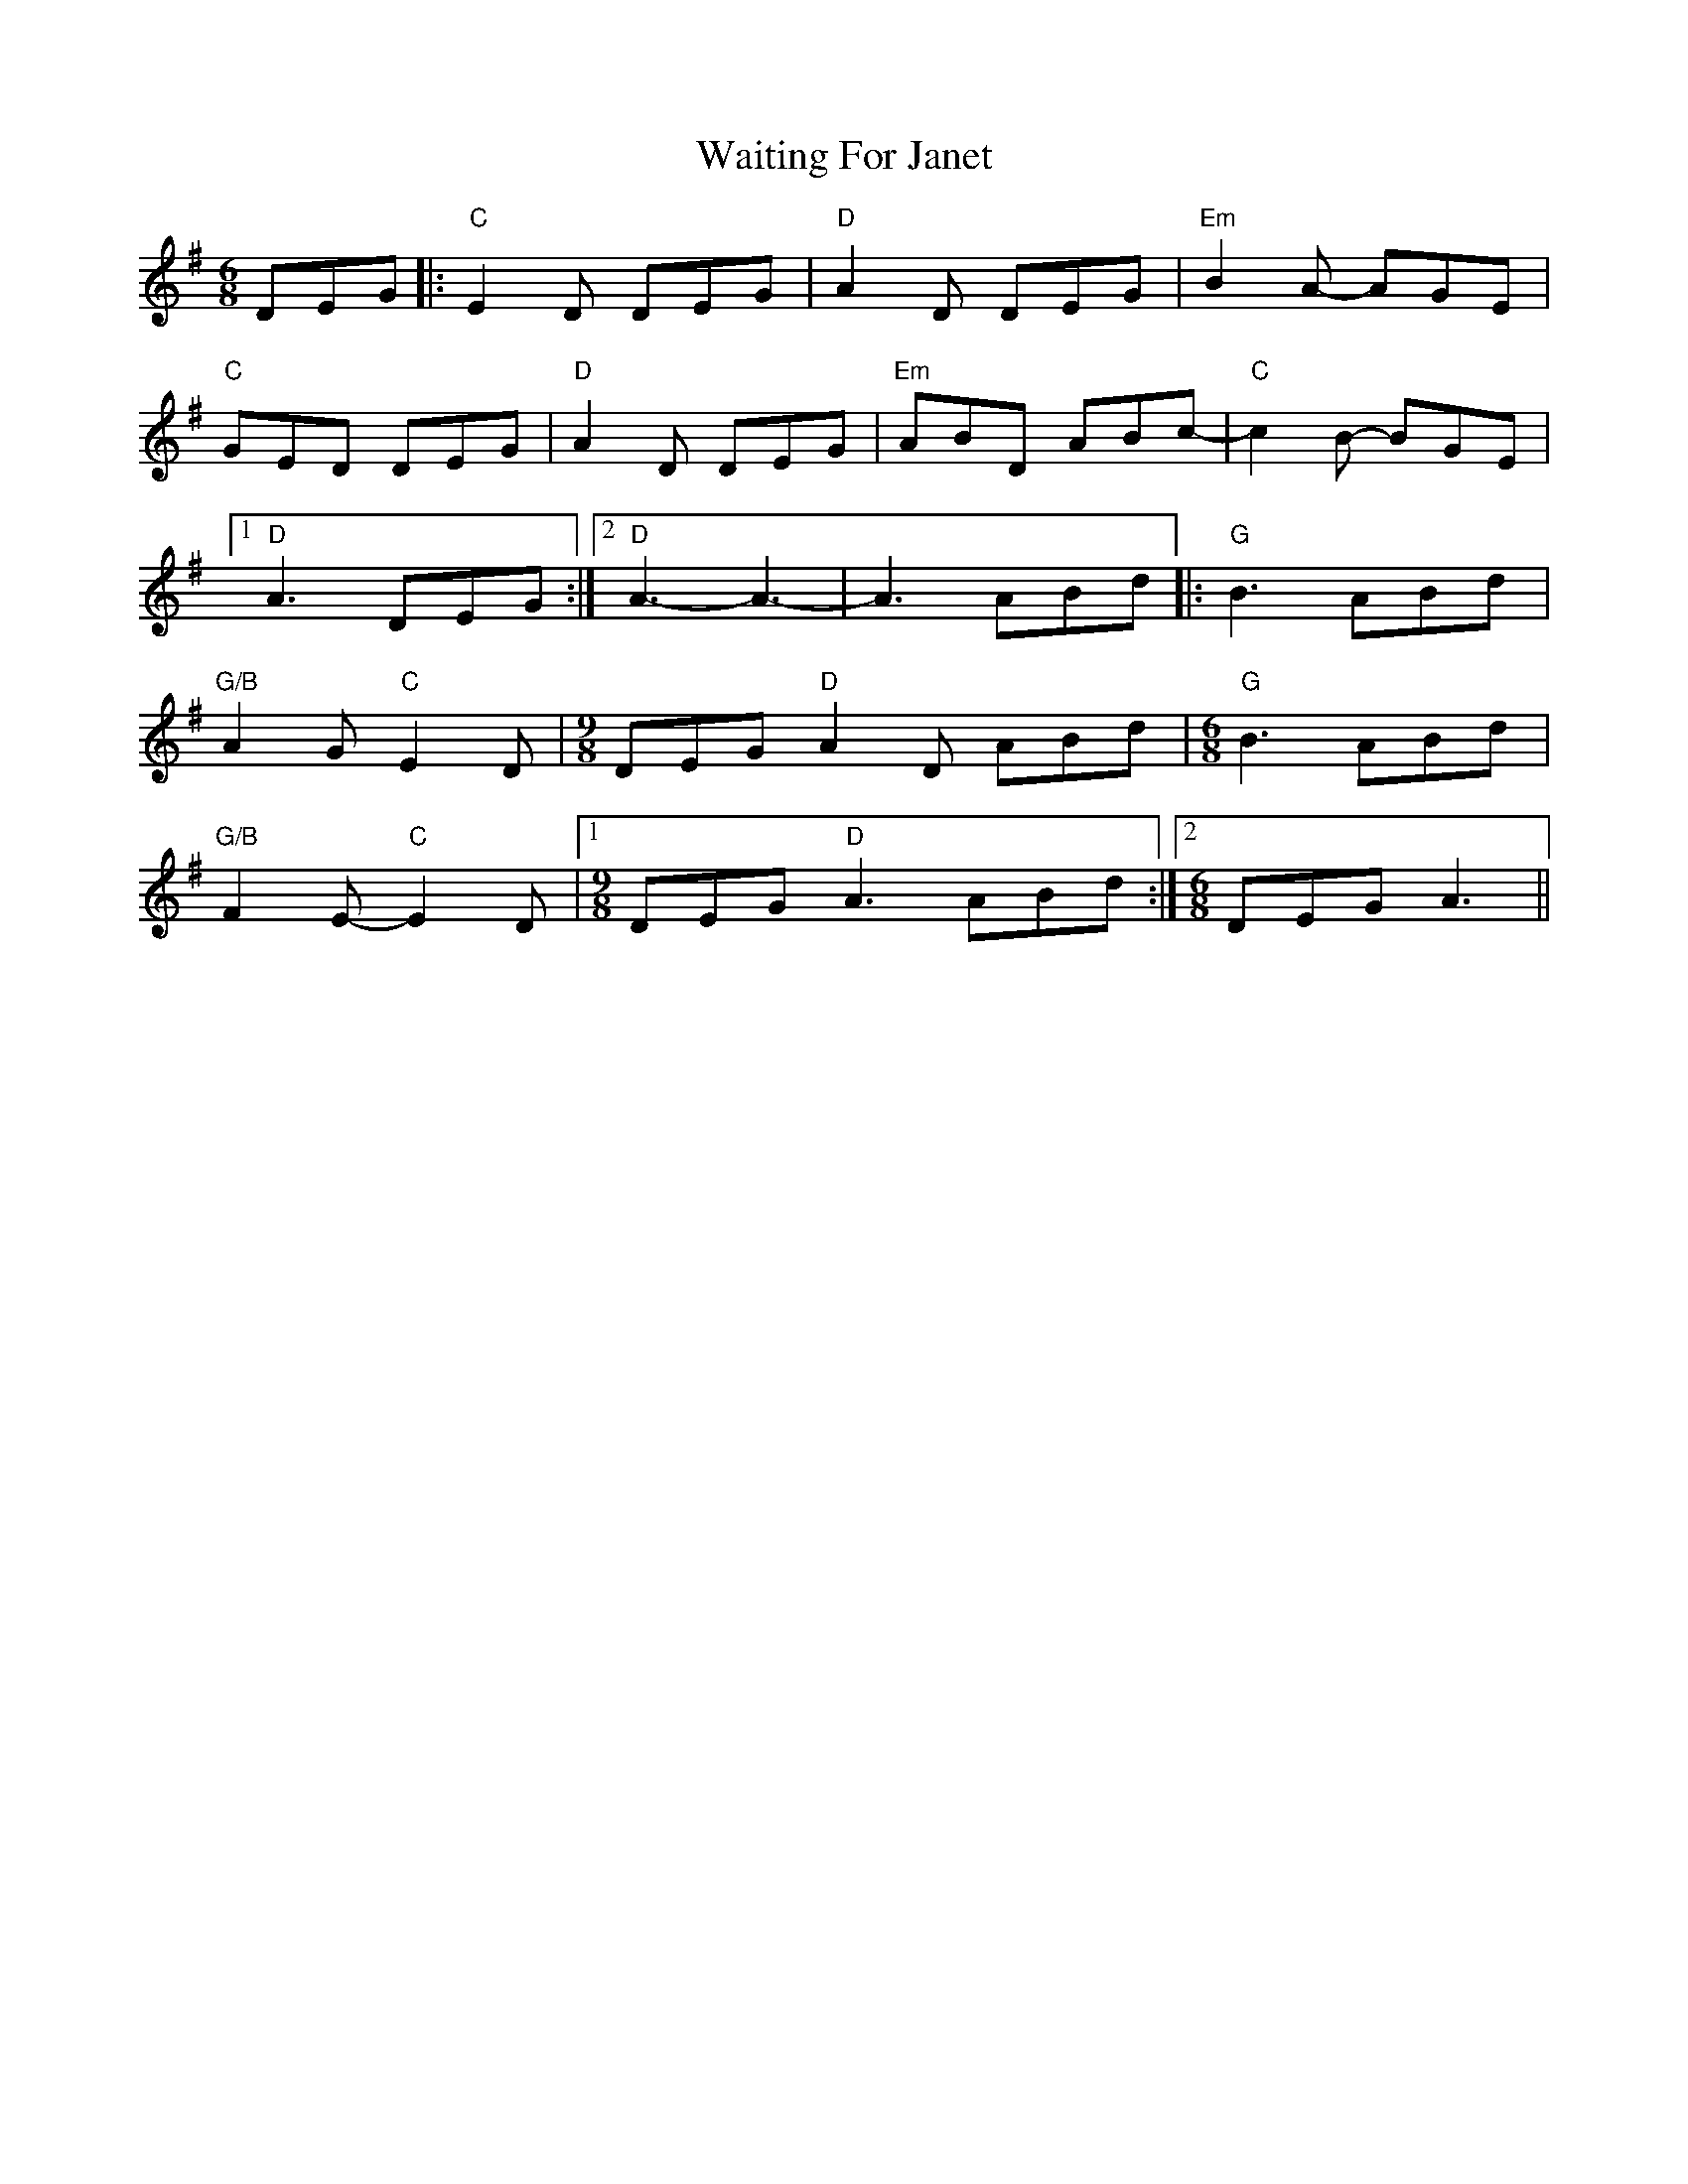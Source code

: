X: 41917
T: Waiting For Janet
R: jig
M: 6/8
K: Gmajor
DEG|:"C"E2D DEG|"D"A2D DEG|"Em"B2A- AGE|
"C"GED DEG|"D"A2D DEG|"Em"ABD ABc-|"C"c2 B- BGE|
[1 "D"A3 DEG:|2 "D" A3-A3-|A3 ABd|:"G"B3 ABd|
"G/B"A2G"C"E2D|[M:9/8]DEG "D"A2D ABd|[M:6/8]"G"B3 ABd|
"G/B"F2E-"C"E2D|1 [M:9/8]DEG "D"A3 ABd:|2 [M:6/8]DEG A3||

